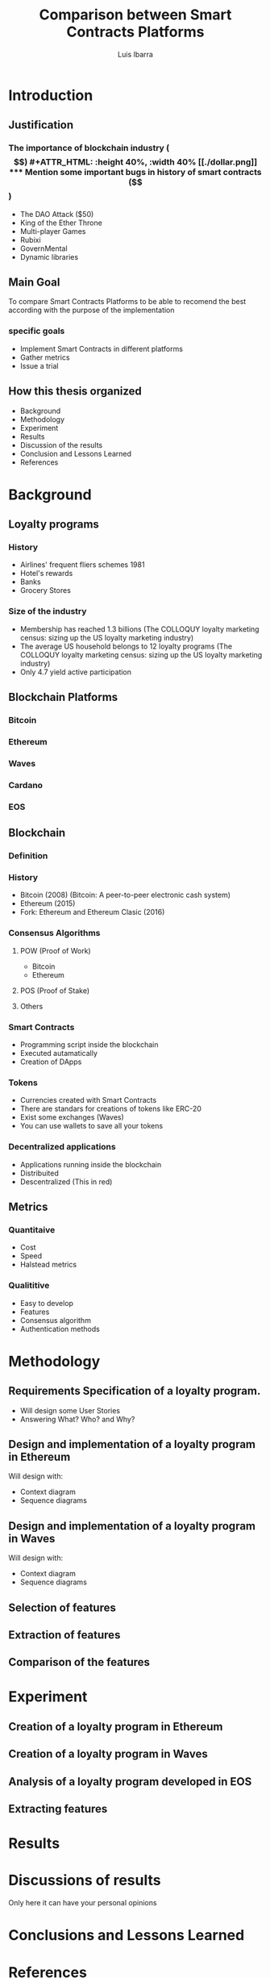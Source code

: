 #+OPTIONS: toc:nil
#+TITLE:Comparison between Smart Contracts Platforms
#+Author: Luis Ibarra
* Introduction
** Justification
*** The importance of blockchain industry ($$)
#+ATTR_HTML: :height 40%, :width 40%
[[./dollar.png]]

*** Mention some important bugs in history of smart contracts ($$)
- The DAO Attack ($50)
- King of the Ether Throne
- Multi-player Games
- Rubixi
- GovernMental
- Dynamic libraries
** Main Goal
To compare Smart Contracts Platforms to be able to recomend the best according with the purpose of the implementation

*** specific goals
- Implement Smart Contracts in different platforms
- Gather metrics
- Issue a trial
** How this thesis organized
- Background
- Methodology
- Experiment
- Results
- Discussion of the results
- Conclusion and Lessons Learned
- References
* Background
** Loyalty programs
*** History
- Airlines' frequent fliers schemes 1981
- Hotel's rewards
- Banks
- Grocery Stores
*** Size of the industry
- Membership has reached 1.3 billions (The COLLOQUY loyalty marketing census: sizing up the US loyalty marketing industry)
- The average US household belongs to 12 loyalty programs (The COLLOQUY loyalty marketing census: sizing up the US loyalty marketing industry)
- Only 4.7 yield active participation
** Blockchain Platforms
*** Bitcoin
*** Ethereum
*** Waves
*** Cardano
*** EOS
** Blockchain
*** Definition
#+ATTR_HTML: :height 50%, :width 50%
[[./blockchain.png]]
[[./block.png]]
*** History
- Bitcoin (2008) (Bitcoin: A peer-to-peer electronic cash system)
- Ethereum (2015)
- Fork: Ethereum and Ethereum Clasic (2016)
*** Consensus Algorithms
**** POW (Proof of Work)
- Bitcoin
- Ethereum
**** POS (Proof of Stake)
**** Others
*** Smart Contracts
- Programming script inside the blockchain
- Executed autamatically
- Creation of DApps
*** Tokens
- Currencies created with Smart Contracts
- There are standars for creations of tokens like ERC-20
- Exist some exchanges (Waves)
- You can use wallets to save all your tokens
*** Decentralized applications
- Applications running inside the blockchain
- Distribuited
- Descentralized (This in red)
** Metrics
*** Quantitaive
- Cost
- Speed
- Halstead metrics
*** Qualititive
- Easy to develop
- Features
- Consensus algorithm
- Authentication methods
* Methodology
#+ATTR_HTML: :height 40%, :width 40%
[[./thinking.png]]
** Requirements Specification of a loyalty program.
- Will design some User Stories
- Answering What? Who? and Why?
** Design and implementation of a loyalty program in Ethereum
Will design with:
- Context diagram
- Sequence diagrams
** Design and implementation of a loyalty program in Waves
Will design with:
- Context diagram
- Sequence diagrams
** Selection of features
** Extraction of features
** Comparison of the features
* Experiment
** Creation of a loyalty program in Ethereum
** Creation of a loyalty program in Waves
** Analysis of a loyalty program developed in EOS
** Extracting features
* Results
* Discussions of results
  Only here it can have your personal opinions
* Conclusions and Lessons Learned
* References
